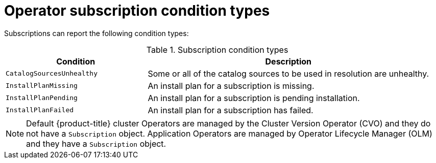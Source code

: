 // Module included in the following assemblies:
//
// * operators/admin/olm-status.adoc
// * support/troubleshooting/troubleshooting-operator-issues.adoc

[id="olm-status-conditions_{context}"]
= Operator subscription condition types

[role="_abstract"]
Subscriptions can report the following condition types:

.Subscription condition types
[cols="1,2",options="header"]
|===
|Condition |Description

|`CatalogSourcesUnhealthy`
|Some or all of the catalog sources to be used in resolution are unhealthy.

|`InstallPlanMissing`
|An install plan for a subscription is missing.

|`InstallPlanPending`
|An install plan for a subscription is pending installation.

|`InstallPlanFailed`
|An install plan for a subscription has failed.

|===

[NOTE]
====
Default {product-title} cluster Operators are managed by the Cluster Version Operator (CVO) and they do not have a `Subscription` object. Application Operators are managed by Operator Lifecycle Manager (OLM) and they have a `Subscription` object.
====
